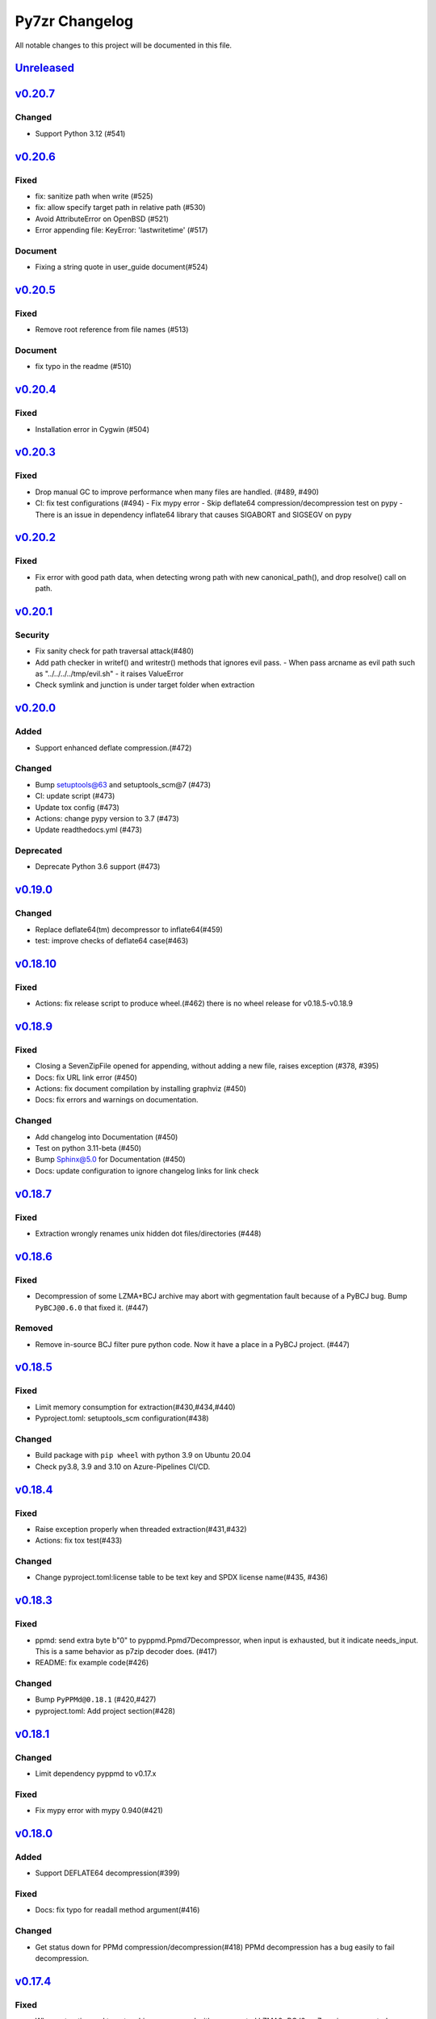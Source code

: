 .. _changelog:

===============
Py7zr Changelog
===============

All notable changes to this project will be documented in this file.

`Unreleased`_
=============

`v0.20.7`_
==========
Changed
-------
* Support Python 3.12 (#541)

`v0.20.6`_
==========

Fixed
-----
* fix: sanitize path when write (#525)
* fix: allow specify target path in relative path (#530)
* Avoid AttributeError on OpenBSD (#521)
* Error appending file: KeyError: 'lastwritetime' (#517)

Document
--------
* Fixing a string quote in user_guide document(#524)

`v0.20.5`_
==========

Fixed
-----
* Remove root reference from file names (#513)

Document
--------
* fix typo in the readme (#510)

`v0.20.4`_
==========

Fixed
-----
* Installation error in Cygwin (#504)


`v0.20.3`_
==========

Fixed
-----

* Drop manual GC to improve performance when many files are handled. (#489, #490)
* CI: fix test configurations (#494)
  - Fix mypy error
  - Skip deflate64 compression/decompression test on pypy
  - There is an issue in dependency inflate64 library that causes SIGABORT and SIGSEGV on pypy

`v0.20.2`_
==========

Fixed
-----

* Fix error with good path data, when detecting wrong path
  with new canonical_path(), and drop resolve() call on path.

`v0.20.1`_
==========

Security
--------

* Fix sanity check for path traversal attack(#480)
* Add path checker in writef() and writestr() methods that ignores evil pass.
  - When pass arcname as evil path such as "../../../../tmp/evil.sh"
  - it raises ValueError
* Check symlink and junction is under target folder when extraction

`v0.20.0`_
==========

Added
-----
* Support enhanced deflate compression.(#472)

Changed
-------
* Bump setuptools@63 and setuptools_scm@7 (#473)
* CI: update script (#473)
* Update tox config (#473)
* Actions: change pypy version to 3.7 (#473)
* Update readthedocs.yml (#473)

Deprecated
----------
* Deprecate Python 3.6 support (#473)


`v0.19.0`_
==========

Changed
-------

* Replace deflate64(tm) decompressor to inflate64(#459)
* test: improve checks of deflate64 case(#463)

`v0.18.10`_
===========

Fixed
-----

* Actions: fix release script to produce wheel.(#462)
  there is no wheel release for v0.18.5-v0.18.9

`v0.18.9`_
==========

Fixed
-----

* Closing a SevenZipFile opened for appending, without adding a new file, raises exception (#378, #395)
* Docs: fix URL link error (#450)
* Actions: fix document compilation by installing graphviz (#450)
* Docs: fix errors and warnings on documentation.

Changed
-------

* Add changelog into Documentation (#450)
* Test on python 3.11-beta (#450)
* Bump Sphinx@5.0 for Documentation (#450)
* Docs: update configuration to ignore changelog links for link check

`v0.18.7`_
==========

Fixed
-----

* Extraction wrongly renames unix hidden dot files/directories (#448)

`v0.18.6`_
==========

Fixed
-----

* Decompression of some LZMA+BCJ archive may abort with gegmentation fault
  because of a PyBCJ bug. Bump ``PyBCJ@0.6.0`` that fixed it. (#447)

Removed
-------

* Remove in-source BCJ filter pure python code.
  Now it have a place in a PyBCJ project. (#447)

`v0.18.5`_
==========

Fixed
-----
* Limit memory consumption for extraction(#430,#434,#440)
* Pyproject.toml: setuptools_scm configuration(#438)

Changed
-------
* Build package with ``pip wheel`` with python 3.9 on Ubuntu 20.04
* Check py3.8, 3.9 and 3.10 on Azure-Pipelines CI/CD.

`v0.18.4`_
==========

Fixed
-----
* Raise exception properly when threaded extraction(#431,#432)
* Actions: fix tox test(#433)

Changed
-------
* Change pyproject.toml:license table to be text key and SPDX license name(#435, #436)

`v0.18.3`_
==========

Fixed
-----
* ppmd: send extra byte b"\0" to pyppmd.Ppmd7Decompressor,
  when input is exhausted, but it indicate needs_input.
  This is a same behavior as p7zip decoder does. (#417)
* README: fix example code(#426)

Changed
-------
* Bump ``PyPPMd@0.18.1`` (#420,#427)
* pyproject.toml: Add project section(#428)

`v0.18.1`_
==========

Changed
-------
* Limit dependency pyppmd to v0.17.x

Fixed
-----
* Fix mypy error with mypy 0.940(#421)

`v0.18.0`_
==========

Added
-----
* Support DEFLATE64 decompression(#399)

Fixed
-----
* Docs: fix typo for readall method argument(#416)

Changed
-------
* Get status down for PPMd compression/decompression(#418)
  PPMd decompression has a bug easily to fail decompression.

`v0.17.4`_
==========

Fixed
-----
* When extracting and target archive compressed with unsupported LZMA2+BCJ2, py7zr raise unexpected exception. Fix to raise better exception message

Changed
-------
* docs: Add explanation of empty file specification

`v0.17.3`_
==========

Security
--------
* Check against directory traversal attack by file pathes in archive (#406,#407)

`v0.17.2`_
==========

Fixed
-----
* writef method detect wrong size of data(#397)

Changed
-------
* Improve callback object check and error message(#387)

`v0.17.1`_
==========

Fixed
-----
* Allow 7zAES+LZMA2+BCJ combination for compression(#392)
* Argument error when raising UnsupportedCompressionMethodError(#394)
* Detect memory leak in test and fix some leaks(#388)
* Fix filename and property decode in UTF-16(#391)

Changed
-------
* Azure: use ``macos@10.15`` for test(#389)

`v0.17.0`_
==========

Fixed
-----
* Extraction: overwrite a symbolic link sometimes failed(#383)
* Allow creation of archive without any write call(#369,#372)
* Type check configuration update (#384)
* Adjust for type check errors (#384)

`v0.16.4`_
==========

Fixed
-----
* Win32 file namespace convention doesn't work on Cygwin(#380,#381)
* Win32 file namespace convention doesn't work for network path(#380)

`v0.16.3`_
==========

Fixed
-----
* Reduce memory consumptions and fix memory_error on 32bit python (#370,#373,#374,#375)

Added
-----
* Add CI test for python 3.10 (#371)

`v0.16.2`_
==========

Added
-----
* Bundle type hint data
* README: Add conda recipe(#342)

Changed
-------
* Use PyBCJ instead of bcj-cffi.(#368)
* Docs: change recommended python versions
* CI: benchmark on python 3.10
* Test expectation for python 3.10 change
* Improve exceptions and error messages
* Docs: add description of ArchiveInfo class
* Docs: fix typo on shutil integration(#353)
* Bump pyzstd@0.15.0
* Bump pyppmd@0.17.0

Fixed
-----
* Docs: specification error of signature header data types.
* Fix infinite loop in extract(#354)

`v0.16.1`_
==========

Added
-----
* type hint for mypy

`v0.16.0`_
==========

Added
-----
* Add Brotli compression.
* CI: Test on AArch64.

Changed
-------
* CLI: support multi-volume archive without making temporary file(#311)
* Filter parameter: PPMd: mem is now accept int or "<val>{m|k|b}" as same as 7-zip command line option.
  int value is recognized as "1 << val" ie. 24 means 4MB.
* Dependency: PyPPMd v0.14.0+
* Dependency PyCryptodome to PyCryptodomex
  that changes package name from PyCrypto to PyCryptodome(#334)


.. History links
.. _Unreleased: https://github.com/miurahr/py7zr/compare/v0.20.7...HEAD
.. _v0.20.7: https://github.com/miurahr/py7zr/compare/v0.20.6...v0.20.7
.. _v0.20.6: https://github.com/miurahr/py7zr/compare/v0.20.5...v0.20.6
.. _v0.20.5: https://github.com/miurahr/py7zr/compare/v0.20.4...v0.20.5
.. _v0.20.4: https://github.com/miurahr/py7zr/compare/v0.20.3...v0.20.4
.. _v0.20.3: https://github.com/miurahr/py7zr/compare/v0.20.2...v0.20.3
.. _v0.20.2: https://github.com/miurahr/py7zr/compare/v0.20.1...v0.20.2
.. _v0.20.1: https://github.com/miurahr/py7zr/compare/v0.20.0...v0.20.1
.. _v0.20.0: https://github.com/miurahr/py7zr/compare/v0.19.0...v0.20.0
.. _v0.19.0: https://github.com/miurahr/py7zr/compare/v0.18.10...v0.19.0
.. _v0.18.10: https://github.com/miurahr/py7zr/compare/v0.18.9...v0.18.10
.. _v0.18.9: https://github.com/miurahr/py7zr/compare/v0.18.7...v0.18.9
.. _v0.18.7: https://github.com/miurahr/py7zr/compare/v0.18.6...v0.18.7
.. _v0.18.6: https://github.com/miurahr/py7zr/compare/v0.18.5...v0.18.6
.. _v0.18.5: https://github.com/miurahr/py7zr/compare/v0.18.4...v0.18.5
.. _v0.18.4: https://github.com/miurahr/py7zr/compare/v0.18.3...v0.18.4
.. _v0.18.3: https://github.com/miurahr/py7zr/compare/v0.18.1...v0.18.3
.. _v0.18.1: https://github.com/miurahr/py7zr/compare/v0.18.0...v0.18.1
.. _v0.18.0: https://github.com/miurahr/py7zr/compare/v0.17.4...v0.18.0
.. _v0.17.4: https://github.com/miurahr/py7zr/compare/v0.17.3...v0.17.4
.. _v0.17.3: https://github.com/miurahr/py7zr/compare/v0.17.2...v0.17.3
.. _v0.17.2: https://github.com/miurahr/py7zr/compare/v0.17.1...v0.17.2
.. _v0.17.1: https://github.com/miurahr/py7zr/compare/v0.17.0...v0.17.1
.. _v0.17.0: https://github.com/miurahr/py7zr/compare/v0.16.4...v0.17.0
.. _v0.16.4: https://github.com/miurahr/py7zr/compare/v0.16.3...v0.16.4
.. _v0.16.3: https://github.com/miurahr/py7zr/compare/v0.16.2...v0.16.3
.. _v0.16.2: https://github.com/miurahr/py7zr/compare/v0.16.1...v0.16.2
.. _v0.16.1: https://github.com/miurahr/py7zr/compare/v0.16.0...v0.16.1
.. _v0.16.0: https://github.com/miurahr/py7zr/compare/v0.15.2...v0.16.0
